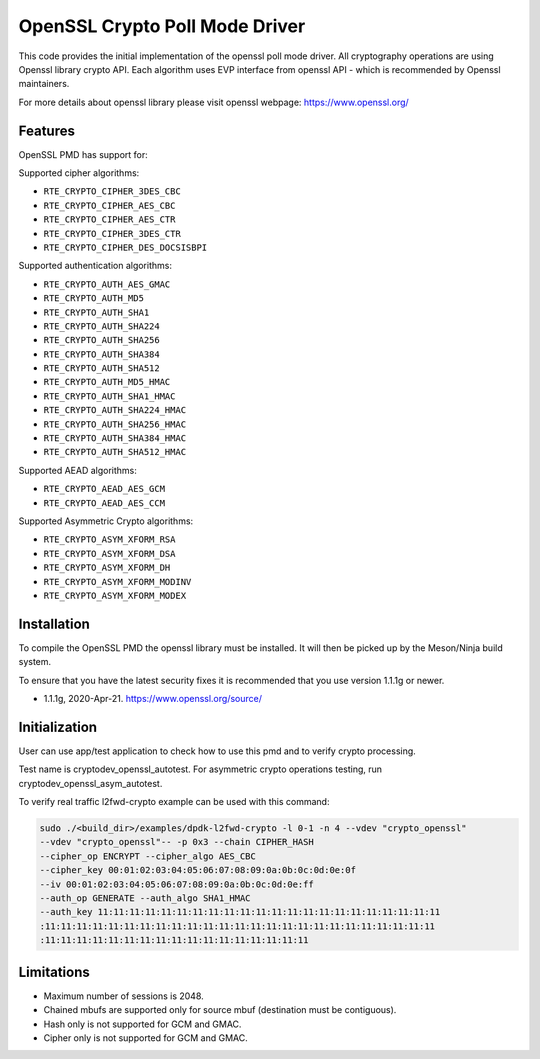 ..  SPDX-License-Identifier: BSD-3-Clause
    Copyright(c) 2016 Intel Corporation.

OpenSSL Crypto Poll Mode Driver
===============================

This code provides the initial implementation of the openssl poll mode
driver. All cryptography operations are using Openssl library crypto API.
Each algorithm uses EVP interface from openssl API - which is recommended
by Openssl maintainers.

For more details about openssl library please visit openssl webpage:
https://www.openssl.org/

Features
--------

OpenSSL PMD has support for:

Supported cipher algorithms:

* ``RTE_CRYPTO_CIPHER_3DES_CBC``
* ``RTE_CRYPTO_CIPHER_AES_CBC``
* ``RTE_CRYPTO_CIPHER_AES_CTR``
* ``RTE_CRYPTO_CIPHER_3DES_CTR``
* ``RTE_CRYPTO_CIPHER_DES_DOCSISBPI``

Supported authentication algorithms:

* ``RTE_CRYPTO_AUTH_AES_GMAC``
* ``RTE_CRYPTO_AUTH_MD5``
* ``RTE_CRYPTO_AUTH_SHA1``
* ``RTE_CRYPTO_AUTH_SHA224``
* ``RTE_CRYPTO_AUTH_SHA256``
* ``RTE_CRYPTO_AUTH_SHA384``
* ``RTE_CRYPTO_AUTH_SHA512``
* ``RTE_CRYPTO_AUTH_MD5_HMAC``
* ``RTE_CRYPTO_AUTH_SHA1_HMAC``
* ``RTE_CRYPTO_AUTH_SHA224_HMAC``
* ``RTE_CRYPTO_AUTH_SHA256_HMAC``
* ``RTE_CRYPTO_AUTH_SHA384_HMAC``
* ``RTE_CRYPTO_AUTH_SHA512_HMAC``

Supported AEAD algorithms:

* ``RTE_CRYPTO_AEAD_AES_GCM``
* ``RTE_CRYPTO_AEAD_AES_CCM``

Supported Asymmetric Crypto algorithms:

* ``RTE_CRYPTO_ASYM_XFORM_RSA``
* ``RTE_CRYPTO_ASYM_XFORM_DSA``
* ``RTE_CRYPTO_ASYM_XFORM_DH``
* ``RTE_CRYPTO_ASYM_XFORM_MODINV``
* ``RTE_CRYPTO_ASYM_XFORM_MODEX``


Installation
------------

To compile the OpenSSL PMD the openssl library must be installed. It will
then be picked up by the Meson/Ninja build system.

To ensure that you have the latest security fixes it is recommended that you
use version 1.1.1g or newer.

* 1.1.1g, 2020-Apr-21. https://www.openssl.org/source/

Initialization
--------------

User can use app/test application to check how to use this pmd and to verify
crypto processing.

Test name is cryptodev_openssl_autotest.
For asymmetric crypto operations testing, run cryptodev_openssl_asym_autotest.

To verify real traffic l2fwd-crypto example can be used with this command:

.. code-block:: console

	sudo ./<build_dir>/examples/dpdk-l2fwd-crypto -l 0-1 -n 4 --vdev "crypto_openssl"
	--vdev "crypto_openssl"-- -p 0x3 --chain CIPHER_HASH
	--cipher_op ENCRYPT --cipher_algo AES_CBC
	--cipher_key 00:01:02:03:04:05:06:07:08:09:0a:0b:0c:0d:0e:0f
	--iv 00:01:02:03:04:05:06:07:08:09:0a:0b:0c:0d:0e:ff
	--auth_op GENERATE --auth_algo SHA1_HMAC
	--auth_key 11:11:11:11:11:11:11:11:11:11:11:11:11:11:11:11:11:11:11:11:11:11
	:11:11:11:11:11:11:11:11:11:11:11:11:11:11:11:11:11:11:11:11:11:11:11:11:11
	:11:11:11:11:11:11:11:11:11:11:11:11:11:11:11:11:11

Limitations
-----------

* Maximum number of sessions is 2048.
* Chained mbufs are supported only for source mbuf (destination must be
  contiguous).
* Hash only is not supported for GCM and GMAC.
* Cipher only is not supported for GCM and GMAC.

